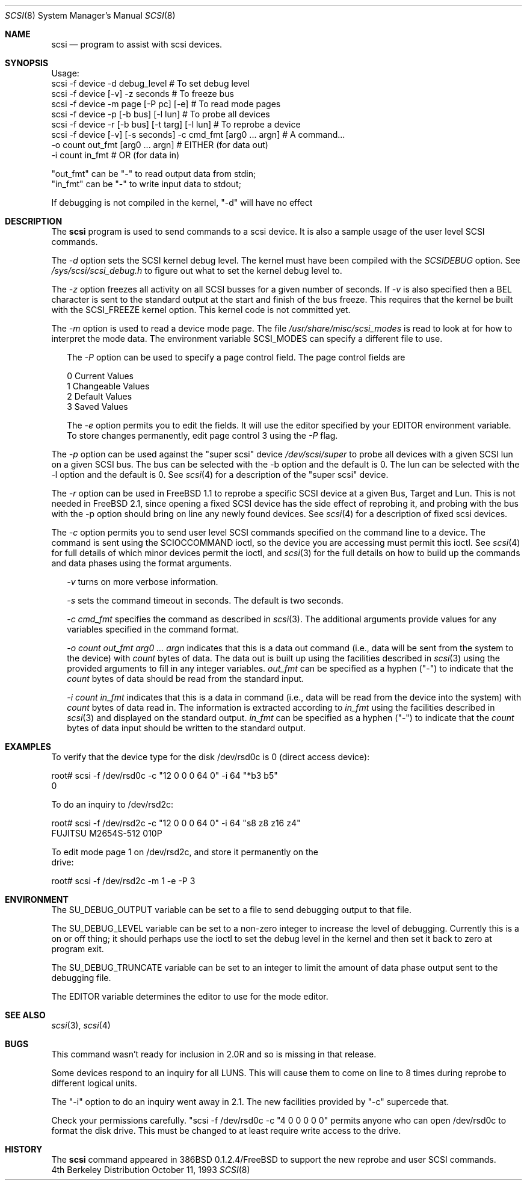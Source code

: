 .\"
.\" Written By Julian ELischer
.\" Copyright julian Elischer 1993.
.\" Permission is granted to use or redistribute this file in any way as long
.\" as this notice remains. Julian Elischer does not guarantee that this file 
.\" is totally correct for any given task and users of this file must 
.\" accept responsibility for any damage that occurs from the application of this
.\" file.
.\" 
.\" (julian@tfs.com julian@dialix.oz.au)
.\" User SCSI hooks added by Peter Dufault:
.\" 
.\" Copyright (c) 1994 HD Associates
.\" (contact: dufault@hda.com)
.\" All rights reserved.
.\" 
.\" Redistribution and use in source and binary forms, with or without
.\" modification, are permitted provided that the following conditions
.\" are met:
.\" 1. Redistributions of source code must retain the above copyright
.\"    notice, this list of conditions and the following disclaimer.
.\" 2. Redistributions in binary form must reproduce the above copyright
.\"    notice, this list of conditions and the following disclaimer in the
.\"    documentation and/or other materials provided with the distribution.
.\" 3. The name of HD Associates
.\"    may not be used to endorse or promote products derived from this software
.\"    without specific prior written permission.
.\" 
.\" THIS SOFTWARE IS PROVIDED BY HD ASSOCIATES ``AS IS'' AND
.\" ANY EXPRESS OR IMPLIED WARRANTIES, INCLUDING, BUT NOT LIMITED TO, THE
.\" IMPLIED WARRANTIES OF MERCHANTABILITY AND FITNESS FOR A PARTICULAR PURPOSE
.\" ARE DISCLAIMED.  IN NO EVENT SHALL HD ASSOCIATES BE LIABLE
.\" FOR ANY DIRECT, INDIRECT, INCIDENTAL, SPECIAL, EXEMPLARY, OR CONSEQUENTIAL
.\" DAMAGES (INCLUDING, BUT NOT LIMITED TO, PROCUREMENT OF SUBSTITUTE GOODS
.\" OR SERVICES; LOSS OF USE, DATA, OR PROFITS; OR BUSINESS INTERRUPTION)
.\" HOWEVER CAUSED AND ON ANY THEORY OF LIABILITY, WHETHER IN CONTRACT, STRICT
.\" LIABILITY, OR TORT (INCLUDING NEGLIGENCE OR OTHERWISE) ARISING IN ANY WAY
.\" OUT OF THE USE OF THIS SOFTWARE, EVEN IF ADVISED OF THE POSSIBILITY OF
.\" SUCH DAMAGE.
.\" 
.\"
.\"	$Id: scsi.8,v 1.9 1997/02/22 14:33:15 peter Exp $
.\"
.Dd October 11, 1993
.Dt SCSI 8
.Os BSD 4
.Sh NAME
.Nm scsi
.Nd program to assist with scsi devices.
.Sh SYNOPSIS
.Bd -literal -offset
Usage:
scsi -f device -d debug_level                    # To set debug level
scsi -f device [-v] -z seconds                   # To freeze bus
scsi -f device -m page [-P pc] [-e]              # To read mode pages
scsi -f device -p [-b bus] [-l lun]              # To probe all devices
scsi -f device -r [-b bus] [-t targ] [-l lun]    # To reprobe a device
scsi -f device [-v] [-s seconds] -c cmd_fmt [arg0 ... argn] # A command...
               -o count out_fmt [arg0 ... argn]  #   EITHER (for data out)
               -i count in_fmt                   #   OR     (for data in)
.Pp
"out_fmt" can be "-" to read output data from stdin;
"in_fmt" can be "-" to write input data to stdout;
.Pp
If debugging is not compiled in the kernel, "-d" will have no effect
.Ed
.Sh DESCRIPTION
The
.Nm scsi
program is used to send commands to a scsi device. It is also
a sample usage of the user level SCSI commands.
.Pp
The
.Fr -d
option sets the SCSI kernel debug level.  The kernel must have been compiled
with the
.Em SCSIDEBUG
option.  See
.Fr /sys/scsi/scsi_debug.h
to figure out what to set the kernel debug level to.
.Pp
The
.Fr -z
option freezes all activity on all SCSI busses for a given number of
seconds.  If
.Fr -v
is also specified then a BEL character is sent to the standard
output at the start and finish of the bus freeze.
This requires that the kernel be built with the SCSI_FREEZE kernel option.
This kernel code is not committed yet.
.Pp
The
.Fr -m
option is used to read a device mode page.  The file
.Fr /usr/share/misc/scsi_modes
is read to look at for how to interpret the mode data.  The environment
variable SCSI_MODES can specify a different file to use.
.Pp
.in +.25i
The
.Fr -P
option can be used to specify a page control field.  The page control
fields are
.Bd -literal -offset
0 Current Values
1 Changeable Values
2 Default Values
3 Saved Values
.Ed
.Pp
The
.Fr -e
option permits you to edit the fields.  It will use the editor specified
by your EDITOR environment variable.  To store changes permanently, 
edit page control 3 using the
.Fr -P
flag.
.in -.25i
.Pp
The
.Fr -p
option can be used against the "super scsi" device
.Fr /dev/scsi/super
to probe all devices with a given SCSI lun on a given SCSI bus.
The bus can be selected with the -b option and the default is 0.
The lun can be selected with the -l option and the default is 0.
See
.Xr scsi 4
for a description of the "super scsi" device.
.Pp
The
.Fr -r
option can be used in 
.Tn FreeBSD 
1.1 to reprobe a specific SCSI device at a given
Bus, Target and Lun.
This is not needed in
.Fx 2.1 ,
since opening a fixed SCSI device
has the side effect of reprobing it, and probing with the bus with the
-p option should bring on line any newly found devices.
See
.Xr scsi 4
for a description of fixed scsi devices.
.Pp
The
.Fr -c
option permits you to send user level SCSI commands specified on
the command line to a
device.  The command is sent using the SCIOCCOMMAND ioctl, so the
device you are accessing must permit this ioctl. See
.Xr scsi 4
for full details of which minor devices permit the ioctl, and
.Xr scsi 3
for the full details on how to build up the commands and data phases
using the format arguments.
.in +.25i
.Pp
.Fr -v
turns on more verbose information.
.Pp
.Fr -s
sets the command timeout in seconds.  The default is two seconds.
.Pp
.Fr "-c cmd_fmt"
specifies the command as described in
.Xr scsi 3 "."
The additional arguments provide values for any variables
specified in the command format.
.Pp
.Fr "-o count out_fmt arg0 ... argn"
indicates that this is a data out command (i.e., data will be sent from
the system to the device) with
.Fr count
bytes of data. The data out is built up using the facilities described in
.Xr scsi 3
using the provided arguments to fill in any integer variables.
.Fr out_fmt
can be specified as a hyphen ("-") to indicate that the
.Fr count
bytes of data should be read from the standard input.
.Pp
.Fr "-i count in_fmt"
indicates that this is a data in command (i.e., data will be read from
the device into the system) with
.Fr count
bytes of data read in.  The information is extracted according to
.Fr in_fmt
using the facilities described in
.Xr scsi 3
and displayed on the standard output.
.Fr in_fmt
can be specified as a hyphen ("-") to indicate that the
.Fr count
bytes of data input should be written to the standard output.
.in -.25i
.Sh EXAMPLES
To verify that the device type for the disk /dev/rsd0c is 0
(direct access device):
.Bd -literal -offset
root# scsi -f /dev/rsd0c -c "12 0 0 0 64 0" -i 64 "*b3 b5"
0
.Ed
.Pp
To do an inquiry to /dev/rsd2c:
.Bd -literal -offset
root# scsi -f /dev/rsd2c -c "12 0 0 0 64 0" -i 64 "s8 z8 z16 z4"
FUJITSU M2654S-512 010P
.Pp
To edit mode page 1 on /dev/rsd2c, and store it permanently on the
drive:
.Bd -literal -offset
root# scsi -f /dev/rsd2c -m 1 -e -P 3
.Ed
.Pp
.Sh ENVIRONMENT
The SU_DEBUG_OUTPUT variable can be set to a file to send debugging
output to that file.
.Pp
The SU_DEBUG_LEVEL variable can be set to a non-zero integer to increase
the level of debugging.  Currently this is a on or off thing; it should
perhaps use the ioctl to set the debug level in the kernel and then set
it back to zero at program exit.
.Pp
The SU_DEBUG_TRUNCATE variable can be set to an integer to limit the
amount of data phase output sent to the debugging file.
.Pp
The EDITOR variable determines the editor to use for the mode editor.
.Sh SEE ALSO
.Xr scsi 3 ,
.Xr scsi 4
.Sh BUGS
.Pp
This command wasn't ready for inclusion in 2.0R and so is missing in
that release.
.Pp
Some devices respond to an inquiry for all LUNS.  This will cause them
to come on line to 8 times during reprobe to different logical units.
.Pp
The "-i" option to do an inquiry went away in 2.1.  The new facilities
provided by "-c" supercede that.
.Pp
Check your permissions carefully.
"scsi -f /dev/rsd0c -c "4 0 0 0 0 0" permits anyone who can open
/dev/rsd0c to format the disk drive.  This must be changed to
at least require write access to the drive.
.Sh HISTORY
The
.Nm scsi
command appeared in 386BSD 0.1.2.4/FreeBSD to support the new reprobe
and user SCSI commands.

